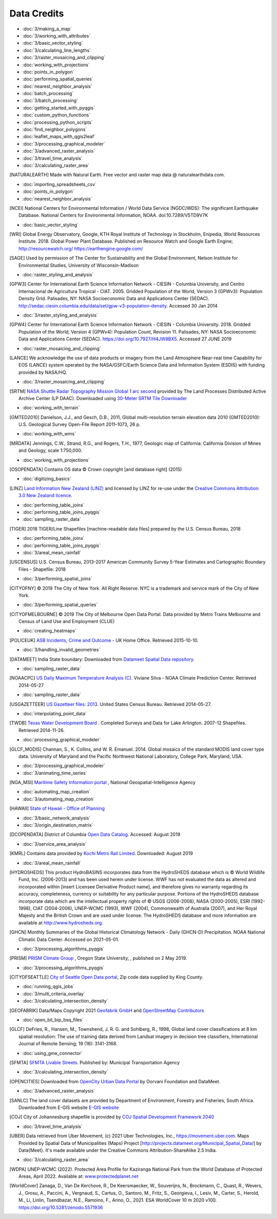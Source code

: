 Data Credits
============

- :doc:`3/making_a_map`
- :doc:`3/working_with_attributes`
- :doc:`3/basic_vector_styling`
- :doc:`3/calculating_line_lengths`
- :doc:`3/raster_mosaicing_and_clipping`
- :doc:`working_with_projections`
- :doc:`points_in_polygon`
- :doc:`performing_spatial_queries`
- :doc:`nearest_neighbor_analysis`
- :doc:`batch_processing`
- :doc:`3/batch_processing`
- :doc:`getting_started_with_pyqgis`
- :doc:`custom_python_functions`
- :doc:`processing_python_scripts`
- :doc:`find_neighbor_polygons`
- :doc:`leaflet_maps_with_qgis2leaf`
- :doc:`3/processing_graphical_modeler`
- :doc:`3/advanced_raster_analysis`
- :doc:`3/travel_time_analysis`
- :doc:`3/calculating_raster_area`


.. [NATURALEARTH] Made with Natural Earth. Free vector and raster map data
   @ naturalearthdata.com.

- :doc:`importing_spreadsheets_csv`
- :doc:`points_in_polygon`
- :doc:`nearest_neighbor_analysis`


.. [NCEI] National Centers for Environmental Information / World Data Service (NGDC/WDS):
   The significant Earthquake Database. National Centers for Environmental Information, NOAA.
   doi:10.7289/V5TD9V7K

- :doc:`basic_vector_styling`

.. [WRI] Global Energy Observatory, Google, KTH Royal Institute of Technology in Stockholm, Enipedia, World Resources Institute. 2018. Global Power Plant Database. Published on Resource Watch and Google Earth Engine; http://resourcewatch.org/ https://earthengine.google.com/

.. [SAGE] Used by permission of The Center for Sustainability and the Global
   Environment, Nelson Institute for Environmental Studies, University of
   Wisconsin-Madison

- :doc:`raster_styling_and_analysis`

.. [GPW3] Center for International Earth Science Information Network - CIESIN -
   Columbia University, and Centro Internacional de Agricultura Tropical - CIAT.
   2005. Gridded Population of the World, Version 3 (GPWv3): Population Density
   Grid. Palisades, NY: NASA Socioeconomic Data and Applications Center (SEDAC).
   http://sedac.ciesin.columbia.edu/data/set/gpw-v3-population-density. Accessed
   30 Jan 2014

- :doc:`3/raster_styling_and_analysis`

.. [GPW4] Center for International Earth Science Information Network - CIESIN - Columbia University. 2018. Gridded Population of the World, Version 4 (GPWv4): Population Count, Revision 11. Palisades, NY: NASA Socioeconomic Data and Applications Center (SEDAC). https://doi.org/10.7927/H4JW8BX5. Accessed 27 JUNE 2019

- :doc:`raster_mosaicing_and_clipping`

.. [LANCE] We acknowledge the use of data products or imagery from the Land
   Atmosphere Near-real time Capability for EOS (LANCE) system operated by the
   NASA/GSFC/Earth Science Data and Information System (ESDIS) with funding provided by NASA/HQ.

- :doc:`3/raster_mosaicing_and_clipping`

.. [SRTM] `NASA Shuttle Radar Topography Mission Global 1 arc second <http://dx.doi.org/10.5067/MEaSUREs/SRTM/SRTMGL1.003>`_ provided by The Land Processes Distributed Active Archive Center (LP DAAC). Downloaded using `30-Meter SRTM Tile Downloader <https://dwtkns.com/srtm30m/>`_

- :doc:`working_with_terrain`

.. [GMTED2010] Danielson, J.J., and Gesch, D.B., 2011, Global multi-resolution
   terrain elevation data 2010 (GMTED2010): U.S. Geological Survey Open-File
   Report 2011–1073, 26 p.

- :doc:`working_with_wms`

.. [MRDATA] Jennings, C.W., Strand, R.G., and Rogers, T.H., 1977, Geologic map of
   California: California Division of Mines and Geology, scale 1:750,000.

- :doc:`working_with_projections`

.. [OSOPENDATA] Contains OS data © Crown copyright [and database right] (2015)

- :doc:`digitizing_basics`

.. [LINZ] `Land Information New Zealand (LINZ) <http://www.linz.govt.nz/>`_ and
   licensed by LINZ for re-use under the `Creative Commons Attribution 3.0 New
   Zealand licence <http://creativecommons.org/licenses/by/3.0/nz/>`_.

- :doc:`performing_table_joins`
- :doc:`performing_table_joins_pyqgis`
- :doc:`sampling_raster_data`

.. [TIGER] 2018 TIGER/Line Shapefiles [machine-readable data files] prepared by
   the U.S. Census Bureau, 2018

- :doc:`performing_table_joins`
- :doc:`performing_table_joins_pyqgis`
- :doc:`3/areal_mean_rainfall`

.. [USCENSUS] U.S. Census Bureau, 2013-2017 American Community Survey 5-Year Estimates and Cartographic Boundary Files - Shapefile: 2018

- :doc:`3/performing_spatial_joins`

.. [CITYOFNY] © 2019 The City of New York. All Right Reserve. NYC is a trademark and service mark of the City of New York.

- :doc:`3/performing_spatial_queries`

.. [CITYOFMELBOURNE] © 2019 The City of Melbourne Open Data Portal. Data provided by Metro Trains Melbourne and Census of Land Use and Employment (CLUE)

- :doc:`creating_heatmaps`

.. [POLICEUK] `ASB Incidents, Crime and Outcome
   <https://data.police.uk/about/>`_ - UK Home Office. Retrieved 2015-10-10.

- :doc:`3/handling_invalid_geometries`

.. [DATAMEET] India State boundary: Downloaded from `Datameet Spatial Data repository <https://github.com/datameet/maps/tree/master/States>`_.

- :doc:`sampling_raster_data`

.. [NOAACPC] `US Daily Maximum Temperature Analysis (C).
   <http://www.cpc.ncep.noaa.gov/products/GIS/GIS_DATA/>`_ Viviane Silva - NOAA
   Climate Prediction Center. Retrieved 2014-05-27

- :doc:`sampling_raster_data`

.. [USGAZETTEER] `US Gazetteer files: 2013
   <https://www.census.gov/geo/maps-data/data/gazetteer2013.html>`_. United
   States Census Bureau.  Retrieved 2014-05-27.

- :doc:`interpolating_point_data`

.. [TWDB] `Texas Water Development Board <http://www.twdb.texas.gov>`_ .
   Completed Surveys and Data for Lake Arlington. 2007-12 Shapefiles. Retrieved
   2014-11-26.

- :doc:`processing_graphical_modeler`

.. [GLCF_MODIS] Channan, S., K. Collins, and W. R. Emanuel. 2014. Global
    mosaics of the standard MODIS land cover type data. University of Maryland
    and the Pacific Northwest National Laboratory, College Park, Maryland, USA.

- :doc:`3/processing_graphical_modeler`
- :doc:`3/animating_time_series`

.. [NGA_MSI] `Maritime Safety Information portal <https://msi.nga.mil/NGAPortal/MSI.porta>`_ ,  National Geospatial-Intelligence Agency
 
- :doc:`automating_map_creation`
- :doc:`3/automating_map_creation`

.. [HAWAII] `State of Hawaii - Office of Planning <http://planning.hawaii.gov/gis/>`_

- :doc:`3/basic_network_analysis`
- :doc:`3/origin_destination_matrix`

.. [DCOPENDATA] District of Columbia `Open Data Catalog <https://opendata.dc.gov/>`_. Accessed: August 2019

- :doc:`3/service_area_analysis`

.. [KMRL] Contains data provided by `Kochi Metro Rail Limited <https://kochimetro.org/open-data/>`_. Downloaded: August 2019

- :doc:`3/areal_mean_rainfall`

.. [HYDROSHEDS] This product HydroBASINS incorporates data from the HydroSHEDS database which is © World Wildlife Fund, Inc. (2006-2013) and has been used herein under license. WWF has not evaluated the data as altered and incorporated within [insert Licensee Derivative Product name], and therefore gives no warranty regarding its accuracy, completeness, currency or suitability for any particular purpose. Portions of the HydroSHEDS database incorporate data which are the intellectual property rights of © USGS (2006-2008), NASA (2000-2005), ESRI (1992-1998), CIAT (2004-2006), UNEP-WCMC (1993), WWF (2004), Commonwealth of Australia (2007), and Her Royal Majesty and the British Crown and are used under license. The HydroSHEDS database and more information are available at http://www.hydrosheds.org.

.. [GHCN] Monthly Summaries of the Global Historical Climatology Network - Daily (GHCN-D) Precipitation. NOAA National Climatic Data Center. Accessed on 2021-05-01.

- :doc:`3/processing_algorithms_pyqgis`

.. [PRISM] `PRISM Climate Group <http://prism.oregonstate.edu>`_ , Oregon State University, , published on 2 May 2019.

- :doc:`3/processing_algorithms_pyqgis`

.. [CITYOFSEATTLE] `City of Seattle Open Data portal <https://data.seattle.gov/>`_, Zip code data supplied by King County.

- :doc:`running_qgis_jobs`
- :doc:`3/multi_criteria_overlay`
- :doc:`3/calculating_intersection_density`

.. [GEOFABRIK] Data/Maps Copyright 2021 `Geofabrik GmbH <http://www.geofabrik.de/>`_ and `OpenStreetMap Contributors <http://www.openstreetmap.org/>`_

- :doc:`open_bil_bip_bsq_files`

.. [GLCF] DeFries, R., Hansen, M., Townshend, J. R. G. and Sohlberg, R., 1998,
   Global land cover classifications at 8 km spatial resolution: The use of
   training data derived from Landsat imagery in decision tree classifiers,
   International Journal of Remote Sensing; 19 (16): 3141-3168.

- :doc:`using_gme_connector`

.. [SFMTA] `SFMTA Livable Streets <https://data.sfgov.org/Transportation/SFMTA-Bikeway-Network/t6vv-tjkd>`_.
   Published by: Municipal Transportation Agency

- :doc:`3/calculating_intersection_density`

.. [OPENCITIES] Downloaded from `OpenCity Urban Data Portal <https://opencity.in/data/chennai-gcc-greater-chennai-corporation-wards-map>`_ by Oorvani Foundation and DataMeet.

- :doc:`3/advanced_raster_analysis`

.. [SANLC] The land cover datasets are provided by Department of Environment, Forestry and Fisheries, South Africa. Downloaded from E-GIS website `E-GIS website <https://egis.environment.gov.za/data_egis/data_download/current>`_ 

.. [COJ] City of Johannesburg shapefile is provided by `COJ Spatial Development Framework 2040 <https://www.joburg.org.za/documents_/Pages/Key%20Documents/policies/Development%20Planning%20%EF%BC%86%20Urban%20Management/Citywide%20Spatial%20Policies/Spatial-Development-Framework-2040.aspx>`_ 

- :doc:`3/travel_time_analysis`

.. [UBER] Data retrieved from Uber Movement, (c) 2021 Uber Technologies, Inc., https://movement.uber.com. Maps Provided by Spatial Data of Municipalities (Maps) Project [http://projects.datameet.org/Municipal_Spatial_Data/] by Data{Meet}. It's made available under the Creative Commons Attribution-ShareAlike 2.5 India.

- :doc:`3/calculating_raster_area`

.. [WDPA] UNEP-WCMC (2022). Protected Area Profile for Kaziranga National Park from the World Database of Protected Areas, April 2022. Available at: `www.protectedplanet.net <www.protectedplanet.net>`_

.. [WorldCover] Zanaga, D., Van De Kerchove, R., De Keersmaecker, W., Souverijns, N., Brockmann, C., Quast, R., Wevers, J., Grosu, A., Paccini, A., Vergnaud, S., Cartus, O., Santoro, M., Fritz, S., Georgieva, I., Lesiv, M., Carter, S., Herold, M., Li, Linlin, Tsendbazar, N.E., Ramoino, F., Arino, O., 2021. ESA WorldCover 10 m 2020 v100. https://doi.org/10.5281/zenodo.5571936 


